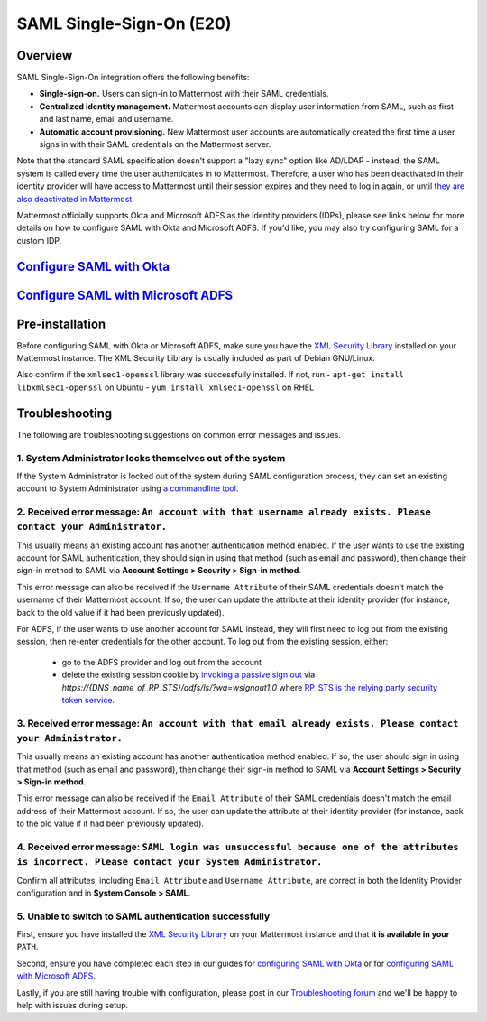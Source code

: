 SAML Single-Sign-On (E20)
-------------------------

Overview
~~~~~~~~

SAML Single-Sign-On integration offers the following benefits:

-  **Single-sign-on.** Users can sign-in to Mattermost with their SAML
   credentials.
-  **Centralized identity management.** Mattermost accounts can display
   user information from SAML, such as first and last name, email and
   username.
-  **Automatic account provisioning.** New Mattermost user accounts are
   automatically created the first time a user signs in with their SAML
   credentials on the Mattermost server.

Note that the standard SAML specification doesn't support a "lazy sync"
option like AD/LDAP - instead, the SAML system is called every time the
user authenticates in to Mattermost. Therefore, a user who has been
deactivated in their identity provider will have access to Mattermost
until their session expires and they need to log in again, or until
`they are also deactivated in
Mattermost <https://docs.mattermost.com/deployment/on-boarding.html#common-tasks>`__.

Mattermost officially supports Okta and Microsoft ADFS as the identity
providers (IDPs), please see links below for more details on how to
configure SAML with Okta and Microsoft ADFS. If you'd like, you may also
try configuring SAML for a custom IDP.

`Configure SAML with Okta <http://docs.mattermost.com/deployment/sso-saml-okta.html>`__
~~~~~~~~~~~~~~~~~~~~~~~~~~~~~~~~~~~~~~~~~~~~~~~~~~~~~~~~~~~~~~~~~~~~~~~~~~~~~~~~~~~~~~~

`Configure SAML with Microsoft ADFS <http://docs.mattermost.com/deployment/sso-saml-adfs.html>`__
~~~~~~~~~~~~~~~~~~~~~~~~~~~~~~~~~~~~~~~~~~~~~~~~~~~~~~~~~~~~~~~~~~~~~~~~~~~~~~~~~~~~~~~~~~~~~~~~~

Pre-installation
~~~~~~~~~~~~~~~~

Before configuring SAML with Okta or Microsoft ADFS, make sure you have
the `XML Security
Library <https://www.aleksey.com/xmlsec/download.html>`__ installed on
your Mattermost instance. The XML Security Library is usually included
as part of Debian GNU/Linux.

Also confirm if the ``xmlsec1-openssl`` library was successfully
installed. If not, run - ``apt-get install libxmlsec1-openssl`` on
Ubuntu - ``yum install xmlsec1-openssl`` on RHEL

Troubleshooting
~~~~~~~~~~~~~~~

The following are troubleshooting suggestions on common error messages
and issues.

1. System Administrator locks themselves out of the system
^^^^^^^^^^^^^^^^^^^^^^^^^^^^^^^^^^^^^^^^^^^^^^^^^^^^^^^^^^

If the System Administrator is locked out of the system during SAML
configuration process, they can set an existing account to System
Administrator using `a commandline
tool <http://docs.mattermost.com/deployment/on-boarding.html#creating-system-administrator-account-from-commandline>`__.

2. Received error message: ``An account with that username already exists. Please contact your Administrator.``
^^^^^^^^^^^^^^^^^^^^^^^^^^^^^^^^^^^^^^^^^^^^^^^^^^^^^^^^^^^^^^^^^^^^^^^^^^^^^^^^^^^^^^^^^^^^^^^^^^^^^^^^^^^^^^^

This usually means an existing account has another authentication method enabled. If the user wants to use the existing account for SAML authentication, they should sign in using that method (such as email and password), then change their sign-in method to SAML via **Account Settings > Security > Sign-in method**.
     
This error message can also be received if the ``Username Attribute`` of their SAML credentials doesn't match the username of their Mattermost account. If so, the user can update the attribute at their identity provider (for instance, back to the old value if it had been previously updated). 

For ADFS, if the user wants to use another account for SAML instead, they will first need to log out from the existing session, then re-enter credentials for the other account. To log out from the existing session, either:

     - go to the ADFS provider and log out from the account
     - delete the existing session cookie by `invoking a passive sign out <https://social.technet.microsoft.com/wiki/contents/articles/1439.ad-fs-how-to-invoke-a-ws-federation-sign-out.aspx>`_ via `https://{DNS_name_of_RP_STS}/adfs/ls/?wa=wsignout1.0` where `RP_STS is the relying party security token service <https://msdn.microsoft.com/en-us/library/ee748489.aspx>`_.

3. Received error message: ``An account with that email already exists. Please contact your Administrator.``
^^^^^^^^^^^^^^^^^^^^^^^^^^^^^^^^^^^^^^^^^^^^^^^^^^^^^^^^^^^^^^^^^^^^^^^^^^^^^^^^^^^^^^^^^^^^^^^^^^^^^^^^^^^^

This usually means an existing account has another authentication method
enabled. If so, the user should sign in using that method (such as email
and password), then change their sign-in method to SAML via **Account
Settings > Security > Sign-in method**.

This error message can also be received if the ``Email Attribute`` of
their SAML credentials doesn't match the email address of their
Mattermost account. If so, the user can update the attribute at their
identity provider (for instance, back to the old value if it had been
previously updated).

4. Received error message: ``SAML login was unsuccessful because one of the attributes is incorrect. Please contact your System Administrator.``
^^^^^^^^^^^^^^^^^^^^^^^^^^^^^^^^^^^^^^^^^^^^^^^^^^^^^^^^^^^^^^^^^^^^^^^^^^^^^^^^^^^^^^^^^^^^^^^^^^^^^^^^^^^^^^^^^^^^^^^^^^^^^^^^^^^^^^^^^^^^^^^^

Confirm all attributes, including ``Email Attribute`` and
``Username Attribute``, are correct in both the Identity Provider
configuration and in **System Console > SAML**.

5. Unable to switch to SAML authentication successfully
^^^^^^^^^^^^^^^^^^^^^^^^^^^^^^^^^^^^^^^^^^^^^^^^^^^^^^^

First, ensure you have installed the `XML Security
Library <https://www.aleksey.com/xmlsec/download.html>`__ on your
Mattermost instance and that **it is available in your** ``PATH``.

Second, ensure you have completed each step in our guides for
`configuring SAML with
Okta <http://docs.mattermost.com/deployment/sso-saml-okta.html>`__ or
for `configuring SAML with Microsoft
ADFS <http://docs.mattermost.com/deployment/sso-saml-adfs.html>`__.

Lastly, if you are still having trouble with configuration, please post
in our `Troubleshooting
forum <http://www.mattermost.org/troubleshoot/>`__ and we'll be happy to
help with issues during setup.
